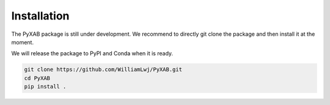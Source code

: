 Installation
==========================

The PyXAB package is still under development. We recommend to directly git clone the package and then install it at the moment.

We will release the package to PyPI and Conda when it is ready.

.. code-block:: bash

   git clone https://github.com/WilliamLwj/PyXAB.git
   cd PyXAB
   pip install .
